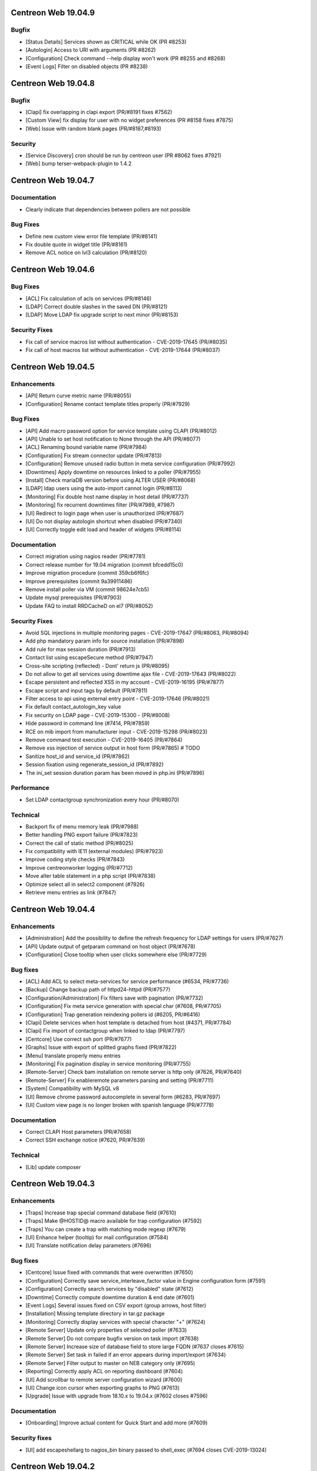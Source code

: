 ====================
Centreon Web 19.04.9
====================

Bugfix
------

* [Status Details] Services shown as CRITICAL while OK (PR #8253)
* [Autologin] Access to URI with arguments (PR #8262)
* [Configuration] Check command --help display won't work (PR #8255 and #8268)
* [Event Logs] Filter on disabled objects (PR #8238)

====================
Centreon Web 19.04.8
====================

Bugfix
------

* [Clapi] fix overlapping in clapi export (PR/#8191 fixes #7562)
* [Custom View] fix display for user with no widget preferences (PR #8158 fixes #7875)
* [Web] Issue with random blank pages (PR/#8187,#8193)


Security
--------

* [Service Discovery] cron should be run by centreon user (PR #8062 fixes #7921)
* [Web] bump terser-webpack-plugin to 1.4.2

====================
Centreon Web 19.04.7
====================

Documentation
-------------

* Clearly indicate that dependencies between pollers are not possible

Bug Fixes
---------

* Define new custom view error file template (PR/#8141)
* Fix double quote in widget title (PR/#8161)
* Remove ACL notice on lvl3 calculation (PR/#8120)

====================
Centreon Web 19.04.6
====================

Bug Fixes
---------

* [ACL] Fix calculation of acls on services (PR/#8146)
* [LDAP] Correct double slashes in the saved DN (PR/#8121)
* [LDAP] Move LDAP fix upgrade script to next minor (PR/#8153)

Security Fixes
--------------

* Fix call of service macros list without authentication - CVE-2019-17645 (PR/#8035)
* Fix call of host macros list without authentication - CVE-2019-17644 (PR/#8037)

====================
Centreon Web 19.04.5
====================

Enhancements
------------

* [API] Return curve metric name (PR/#8055) 
* [Configuration] Rename contact template titles properly (PR/#7929)

Bug Fixes
---------

* [API] Add macro password option for service template using CLAPI (PR/#8012)
* [API] Unable to set host notification to None through the API (PR/#8077)
* [ACL] Renaming bound variable name (PR/#7984)
* [Configuration] Fix stream connector update (PR/#7813)
* [Configuration] Remove unused radio button in meta service configuration (PR/#7992)
* [Downtimes] Apply downtime on resources linked to a poller (PR/#7955)
* [Install] Check mariaDB version before using ALTER USER (PR/#8068)
* [LDAP] ldap users using the auto-import cannot login (PR/#8113)
* [Monitoring] Fix double host name display in host detail (PR/#7737)
* [Monitoring] fix recurrent downtimes filter (PR/#7989, #7987)
* [UI] Redirect to login page when user is unauthorized (PR/#7687)
* [UI] Do not display autologin shortcut when disabled (PR/#7340)
* [UI] Correctly toggle edit load and header of widgets (PR/#8114)

Documentation
-------------

* Correct migration using nagios reader (PR/#7781)
* Correct release number for 19.04 migration (commit bfcedd15c0)
* Improve migration procedure (commit 359cb6f6fc)
* Improve prerequisites (commit 9a39911486)
* Remove install poller via VM (commit 98624e7cb5)
* Update mysql prerequisites (PR/#7903)
* Update FAQ to install RRDCacheD on el7 (PR/#8052)

Security Fixes
--------------

* Avoid SQL injections in multiple monitoring pages - CVE-2019-17647 (PR/#8063, PR/#8094)
* Add php mandatory param info for source installation (PR/#7898)
* Add rule for max session duration (PR/#7913)
* Contact list using escapeSecure method (PR/#7947)
* Cross-site scripting (reflected) - Dont' return js (PR/#8095)
* Do not allow to get all services using downtime ajax file - CVE-2019-17643 (PR/#8022)
* Escape persistent and reflected XSS in my account  - CVE-2019-16195 (PR/#7877)
* Escape script and input tags by default (PR/#7811)
* Filter access to api using external entry point - CVE-2019-17646 (PR/#8021)
* Fix default contact_autologin_key value
* Fix security on LDAP page - CVE-2019-15300 - (PR/#8008)
* Hide password in command line (#7414, PR/#7859)
* RCE on mib import from manufacturer input - CVE-2019-15298 (PR/#8023)
* Remove command test execution - CVE-2019-16405 (PR/#7864)
* Remove xss injection of service output in host form (PR/#7865) # TODO
* Sanitize host_id and service_id (PR/#7862)
* Session fixation using regenerate_session_id (PR/#7892)
* The ini_set session duration param has been moved in php.ini (PR/#7896)

Performance
-----------

* Set LDAP contactgroup synchronization every hour (PR/#8070)

Technical
---------

* Backport fix of menu memory leak (PR/#7988)
* Better handling PNG export failure (PR/#7823)
* Correct the call of static method (PR/#8025)
* Fix compatibility with IE11 (external modules) (PR/#7923)
* Improve coding style checks (PR/#7843)
* Improve centreonworker logging (PR/#7712)
* Move alter table statement in a php script (PR/#7838)
* Optimize select all in select2 component (#7926)
* Retrieve menu entries as link (#7847)

====================
Centreon Web 19.04.4
====================

Enhancements
------------

* [Administration] Add the possibility to define the refresh frequency for LDAP settings for users (PR/#7627)
* [API] Update output of getparam command on host object (PR/#7678)
* [Configuration] Close tooltip when user clicks somewhere else (PR/#7729)

Bug fixes
---------

* [ACL] Add ACL to select meta-services for service performance (#6534, PR/#7736)
* [Backup] Change backup path of httpd24-httpd (PR/#7577)
* [Configuration/Administration] Fix filters save with pagination (PR/#7732)
* [Configuration] Fix meta service generation with special char (#7608, PR/#7705)
* [Configuration] Trap generation reindexing pollers id (#6205, PR/#6416)
* [Clapi] Delete services when host template is detached from host (#4371, PR/#7784)
* [Clapi] Fix import of contactgroup when linked to ldap (PR/#7797)
* [Centcore] Use correct ssh port (PR/#7677)
* [Graphs] Issue with export of splitted graphs fixed (PR/#7822)
* [Menu] translate properly menu entries
* [Monitoring] Fix pagination display in service monitoring (PR/#7755)
* [Remote-Server] Check bam installation on remote server is http only (#7626, PR/#7640)
* [Remote-Server] Fix enableremote parameters parsing and setting (PR/#7711)
* [System] Compatibility with MySQL v8
* [UI] Remove chrome password autocomplete in several form (#6283, PR/#7697)
* [UI] Custom view page is no longer broken with spanish language (PR/#7778)

Documentation
-------------

* Correct CLAPI Host parameters (PR/#7658)
* Correct SSH exchange notice (#7620, PR/#7639)

Technical
---------

* [Lib] update composer

====================
Centreon Web 19.04.3
====================

Enhancements
------------

* [Traps] Increase trap special command database field (#7610)
* [Traps] Make @HOSTID@ macro available for trap configuration (#7592)
* [Traps] You can create a trap with matching mode regexp (#7679)
* [UI] Enhance helper (tooltip) for mail configuration (#7584)
* [UI] Translate notification delay parameters (#7696)

Bug fixes
---------

* [Centcore] Issue fixed with commands that were overwritten (#7650)
* [Configuration] Correctly save service_interleave_factor value in Engine configuration form (#7591)
* [Configuration] Correctly search services by "disabled" state (#7612)
* [Downtime] Correctly compute downtime duration & end date (#7601)
* [Event Logs] Several issues fixed on CSV export (group arrows, host filter)
* [Installation] Missing template directory in tar.gz package
* [Monitoring] Correctly display services with special character "+" (#7624)
* [Remote Server] Update only properties of selected poller (#7633)
* [Remote Server] Do not compare bugfix version on task import (#7638)
* [Remote Server] Increase size of database field to store large FQDN (#7637 closes #7615)
* [Remote Server] Set task in failed if an error appears during import/export (#7634)
* [Remote Server] Filter output to master on NEB category only (#7695)
* [Reporting] Correctly apply ACL on reporting dashboard (#7604)
* [UI] Add scrollbar to remote server configuration wizard (#7600)
* [UI] Change icon cursor when exporting graphs to PNG (#7613)
* [Upgrade] Issue with upgrade from 18.10.x to 19.04.x (#7602 closes #7596)

Documentation
-------------

* [Onboarding] Improve actual content for Quick Start and add more (#7609)

Security fixes
--------------

* [UI] add escapeshellarg to  nagios_bin binary passed to shell_exec (#7694 closes CVE-2019-13024)

====================
Centreon Web 19.04.2
====================

Bug fixes
---------

* [LDAP] optimizing the data sent when importing contact (PR/#7559)
* [Web] expose properly react router dom (PR/#7582)
* [Web] retrieve loading animation (PR/#7587)
* [Web] retrieve scrollbar on internal react pages

====================
Centreon Web 19.04.1
====================

Enhancements
------------

* [Graphs] Add more curves template for fresh installations (#5819, #7530)
* [Remote Server] Add possibility to use HTTPS or HTTP for communication and to define TCP port (PR/#7536)
* [Remote Server] Add possibility to verify or not peer SSL certificate (PR/#7536)
* [Remote Server] Add possibility to use or not configured proxy (PR/#7536)

Bug fixes
---------

* [ACL] Fix issue with monitoring pages (PR/#7554)
* [Administration] Correct the redirection after submitting the monitoring form (PR/#7545)
* [Packaging] Install systemd .service files with 644 permissions
* [Web] Fix date format for CSV export (PR/#7533)
* [Web] Correct the displayed saved researched value in the select2 components (PR/#7525)
* [Packaging] fix installation of conf.pm and centreontrapd.pm
* [Monitoring] Fix hard_state_duration column (#7506)
* [Graphs] No-unit series now trigger a second axis (Closes #7330 with #7341)
* [Graphs] "Split chart" mode do not show thresholds (Closes #7342,#7235 with #7343)
* [Monitoring] Macros not displayed in WUI for new services when you select your template (Fixes #7121 with #7515, #7535)
* [Monitoring] Filter issues on host monitoring page fixed (#7511)

Security fixes
--------------

* [ACL] Fix ACL calculation when interfering with the GET request (PR/#7517)

====================
Centreon Web 19.04.0
====================

New features
------------

* The extension management page has been unified. The installation, update and removal of modules and widgets are available via the "Administration> Extensions> Manager" menu. It is now possible to install all extensions at one time or to update all extensions in one click. Moreover a detail page provides access to the description of the extensions.
* Improved navigation within the menu. It can be used both open (by clicking on Centreon logo) and closed to navigate within the Centreon web interface. Closed, only one click is required to access the desired page. Open, it is possible to navigate a menu by opening and closing the submenus or to access another menu in a click.

Enhancements
------------

* [CEIP] Add additional statistics including modules if present (PR/#7328)
* [Configuration] improve filters and pagination in the configuration menus (PR/#7348)
* [Debug] centreon_health script to gather various data (PR/#7418)
* [Install] New upgrade process that can start only from *2.4.0* and later
* [LDAP] Optimize ldap sync at config generation (#6949 PR/#7130)
* [Menu] Remove unnecessary menu level 
* [Menu] Color the open level 2 and 3 menus (PR/#7295)
* [Remote-server] allow usage of domain names (PR/#7250)
* [UI] Fix wording of messages related to recurring downtimes (PR/#7261)
* Standardize how to display menus access
* Reduce reduce number of title levels displayed in index
* Create dedicated UI access administration chapter
* Improve custom uri chapter
* Move SSO chapter to administration/ldap

Bug fixes
---------

* [API] Use the web service or initialize it (PR/#7265)
* [API] Fix init parameters (PR/#7277)
* [Backup] partial backup didn't backup the right partitions
* [Broker] change default value for centreonbroker_logs_path
* [Broker] Broker configuration doesn't generate rrdcached external information in a new install
* [CEIP] Improve ceip install update (PR/#7374)
* [Centcore] Don't generate blank line in centcore.cmd
* [Centcore] Enhance centcore log
* [Centcore] Fix getinfos information
* [Configuration] change size (6 => 30) of input geo coordinates on host form (PR/#7405)
* [Install] Remove non-existing topology_JS entries
* [Install] Remove obsolete rrdtool configuration and sources (PR/#7195)
* [Install] use /etc/sysconfig/cent* files to get options for Centcore and Centreontrapd process (PR/#7380)
* [LDAP] Fix sql errors in the log on authentication (PR/#7278)
* [LDAP] Optimize ldap sync at config generation (Fix #6949 PR/#7130)
* [Logs] removing warning in the logs (PR/#7395)
* [Menu] Fixing an issue with the menu when loaded by mobile browsers (PR/#7256)
* [Monitoring] Fix hide password in command line (PR/#7079)
* [Translation] fix translation for broker logs path
* [Translation] missing French translations in the graph page (PR/#7429)
* [logAnalyser] Code refactor
* [perl scripts] enhance logger lib to handle utf8

Documentation
-------------

* Restart php-fpm instead of Apache for changes in php.ini (PR/#7332)
* Add EN & FR chapters for data retention (PR/#7269)
* Describe how to enable user audit log in doc (PR/#7276)
* Improve partitioning chapter (PR/#7274)
* Correct installation chapters - enable systemctl for centreon (PR/#7284)
* Add FAQ for known issues about Remote Server (PR/#7266)

Security fixes
--------------

* Authenticated RCE in minPlayCommand.php (PR/#7232)
* SQL injections in the service by hostgroups and servicegroups pages (PR/#7267)
* Allow to set illegal characters for centcore (PR/#7206 PR/#7287)
* Token generation uses predictable generator
* Authenticated SQL injection in makeXML_ListServices.php
* SQL Injection in serviceGridByHGXML.php

Technical
---------

* Add mechanism to manage external pages (PR/#7382)
* Add mechanism to manage notification mechanism of modules (PR/#7378)

Known issue
-----------

Depending on the size of your screen and which level 3 menu is opened, you may have difficulty to access to another menu. Just close the opened level 3 menu before navigating to another menu.
